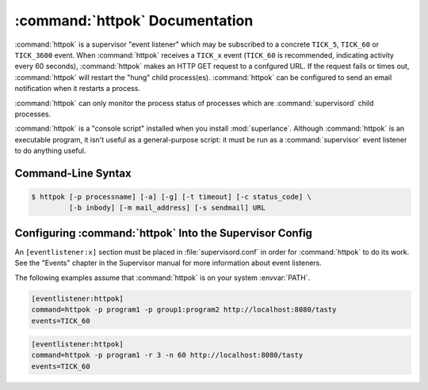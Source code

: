 :command:`httpok` Documentation
==================================

:command:`httpok` is a supervisor "event listener" which may be subscribed to
a concrete ``TICK_5``, ``TICK_60`` or ``TICK_3600``  event.
When :command:`httpok` receives a ``TICK_x``
event (``TICK_60`` is recommended, indicating activity every 60 seconds),
:command:`httpok` makes an HTTP GET request to a confgured URL. If the request
fails or times out, :command:`httpok` will restart the "hung" child
process(es). :command:`httpok` can be configured to send an email notification
when it restarts a process.

:command:`httpok` can only monitor the process status of processes
which are :command:`supervisord` child processes.

:command:`httpok` is a "console script" installed when you install
:mod:`superlance`.  Although :command:`httpok` is an executable program, it
isn't useful as a general-purpose script:  it must be run as a
:command:`supervisor` event listener to do anything useful.

Command-Line Syntax
-------------------

.. code-block:: sh

   $ httpok [-p processname] [-a] [-g] [-t timeout] [-c status_code] \
            [-b inbody] [-m mail_address] [-s sendmail] URL

.. program:: httpok

.. cmdoption:: -p <process_name>, --program=<process_name>

   Restart the :command:`supervisord` child process named ``process_name``
   if it is in the ``RUNNING`` state when the URL returns an unexpected
   result or times out.

   This option can be provided more than once to have :command:`httpok`
   monitor more than one process.

   To monitor a process which is part of a :command:`supervisord` group,
   specify its name as ``group_name:process_name``.

.. cmdoption:: -a, --any

   Restart any child of :command:`supervisord` in the ``RUNNING`` state
   if the URL returns an unexpected result or times out.

   Overrides any ``-p`` parameters passed in the same :command:`httpok`
   process invocation.

.. cmdoption:: -g <gcore_program>, --gcore=<gcore_program>

   Use the specifed program to ``gcore`` the :command:`supervisord` child
   process.  The program should accept two arguments on the command line:
   a filename and a pid.  Defaults to ``/usr/bin/gcore -o``.

.. cmdoption:: -d <core_directory>, --coredir=<core_directory>

   If a core directory is specified, :command:`httpok` will try to use the
   ``gcore`` program (see ``-g``) to write a core file into this directory
   for each hung process before restarting it.  It will then append any gcore
   stdout output to the email message, if mail is configured (see the ``-m``
   option below).

.. cmdoption:: -t <timeout>, --timeout=<timeout>

   The number of seconds that :command:`httpok` should wait for a response
   to the HTTP request before timing out.

   If this timeout is exceeded, :command:`httpok` will attempt to restart
   child processes which are in the ``RUNNING`` state, and specified by
   ``-p`` or ``-a``.

   Defaults to 10 seconds.

.. cmdoption:: -c <http_status_code>, --code=<http_status_code>

   Specify the expected HTTP status code for the configured URL.

   If this status code is not the status code provided by the response,
   :command:`httpok` will attempt to restart child processes which are
   in the ``RUNNING`` state, and specified by ``-p`` or ``-a``.

   Defaults to the string "200".

.. cmdoption:: -C <standard_stream>

   Specify 'stdout' or 'stderr' for generating PROCESS_COMMUNICATION
   events from httpok. This needs that the provided stream is placed
   in the 'capture mode' by setting std{err, out}_capture_maxbytes.

.. cmdoption:: -b <body_string>, --body=<body_string>

   Specify a string which should be present in the body resulting
   from the GET request.

   If this string is not present in the response, :command:`httpok` will
   attempt to restart child processes which are in the RUNNING state,
   and specified by ``-p`` or ``-a``.

   The default is to ignore the body.

.. cmdoption:: -B <body_restart_string>, --restart-string=<body_restart_string>

   Specify a string which should NOT be present in the body resulting
   from the GET request.

   If this string is present in the response, :command:`httpok` will
   attempt to restart child processes which are in the RUNNING state,
   and specified by ``-p`` or ``-a``. This option is the opposite of the -b
   option and can be specified multiple times and it may be specified along
   with the -b option.

   The default is to ignore the body.

.. cmdoption:: -s <sendmail_command>, --sendmail_program=<sendmail_command>

   Specify the sendmail command to use to send email.

   Must be a command which accepts header and message data on stdin and
   sends mail.  Default is ``/usr/sbin/sendmail -t -i``.

.. cmdoption:: -m <email_address>, --email=<email_address>

   Specify an email address to which notification messages are sent.
   If no email address is specified, email will not be sent.

.. cmdoption:: -e, --eager

   Enable "eager" monitoring:  check the URL and emit mail even if no
   monitored child process is in the ``RUNNING`` state.

   Enabled by default.

.. cmdoption:: -E, --not-eager

   Disable "eager" monitoring:  do not check the URL or emit mail if no
   monitored process is in the RUNNING state.

.. cmdoption:: -r, --restart-threshold

   Specify the maximum number of times program should be restarted if it
   does not return successful result while issuing a GET. 0 - for unlimited
   number of restarts. Default is 3.

.. cmdoption:: -n, --restart-timespan

   Specify the time span in minutes during which the maximum number of
   restarts could happen. This prevents loop restarts when the application
   is running fine for configured TICK seconds then starts to fail again.
   Default is 60.

.. cmdoption:: -x --external-service-script

   Optionally specify an external script to restart the program, e.g.
   /etc/init.d/myprogramservicescript.

.. cmdoption:: -G --grace-period

   Specify the grace period in minutes before starting to act on programs
   which are failing their healthchecks. Grace period is counted since
   the last time program was (re)started.

.. cmdoption:: -o --grace-count

   Specify the grace count to ignore a number of errors before
   restarting programs which are failing their healthchecks. Grace count
   is counted since the last time program was (re)started and is checked
   before program restart counter (-n option). Default is 0.

.. cmdoption:: -D --dry-run

   Dry run mode which will prevent httpok from restarting the monitored
   program. Useful for testing purposes. In this mode, httpok will log
   all actions as usual, however httpok restart attempts won't take effect.

.. cmdoption:: URL

   The URL to which to issue a GET request.


Configuring :command:`httpok` Into the Supervisor Config
-----------------------------------------------------------

An ``[eventlistener:x]`` section must be placed in :file:`supervisord.conf`
in order for :command:`httpok` to do its work.
See the "Events" chapter in the
Supervisor manual for more information about event listeners.

The following examples assume that :command:`httpok` is on your system
:envvar:`PATH`.

.. code-block:: ini

   [eventlistener:httpok]
   command=httpok -p program1 -p group1:program2 http://localhost:8080/tasty
   events=TICK_60

.. code-block:: ini

   [eventlistener:httpok]
   command=httpok -p program1 -r 3 -n 60 http://localhost:8080/tasty
   events=TICK_60
